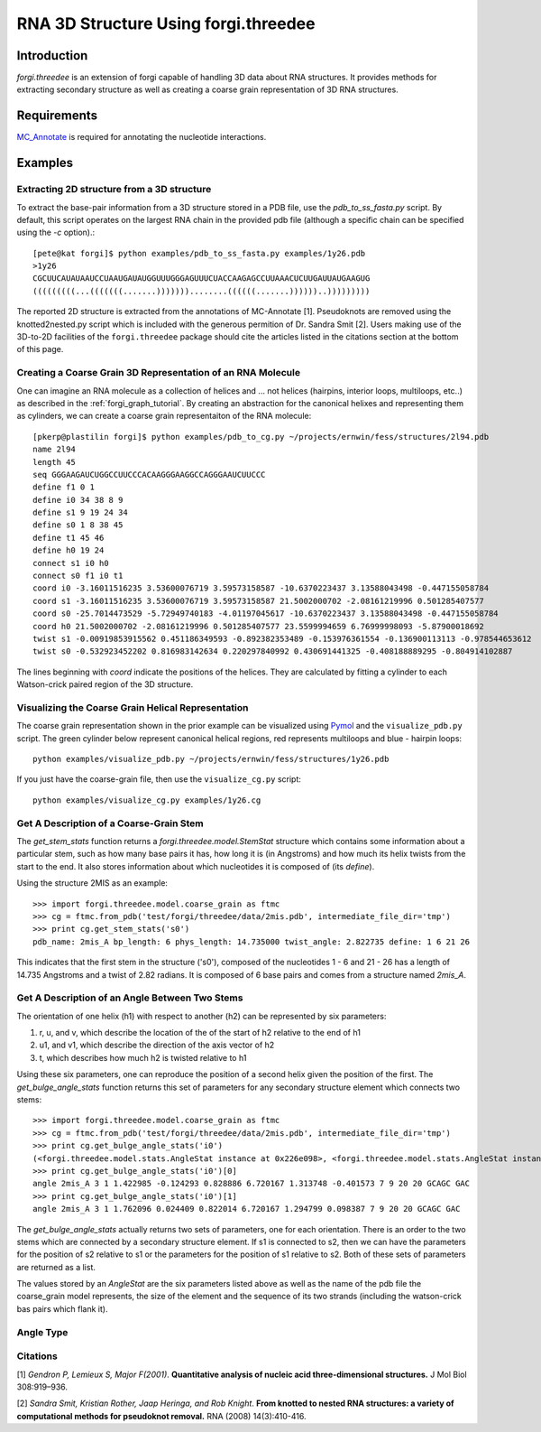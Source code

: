 RNA 3D Structure Using forgi.threedee
==============
Introduction
------------
`forgi.threedee` is an extension of forgi capable of handling 3D data about RNA structures. It provides methods for extracting secondary structure as well as creating a coarse grain representation of 3D RNA structures.

Requirements
------------

MC_Annotate_ is required for annotating the nucleotide interactions.

.. _MC_Annotate: http://www.major.iric.ca/MajorLabEn/MC-Tools.html

Examples
--------

Extracting 2D structure from a 3D structure
~~~~~~~~~~~~~~~~~~~~~~~~~~~~~~~~~~~~~~~~~~~

.. image:: 3d_to_2d.png
    :width: 800
    :align: center

To extract the base-pair information from a 3D structure stored in a PDB file, use the `pdb_to_ss_fasta.py` script. By default, this script operates on the largest RNA chain in the provided pdb file (although a specific chain can be specified using the `-c` option).::

    [pete@kat forgi]$ python examples/pdb_to_ss_fasta.py examples/1y26.pdb 
    >1y26
    CGCUUCAUAUAAUCCUAAUGAUAUGGUUUGGGAGUUUCUACCAAGAGCCUUAAACUCUUGAUUAUGAAGUG
    (((((((((...(((((((.......)))))))........((((((.......))))))..)))))))))

The reported 2D structure is extracted from the annotations of MC-Annotate [1]. Pseudoknots are removed using the knotted2nested.py script which is included with the generous permition of Dr. Sandra Smit [2]. Users making use of the 3D-to-2D facilities of the ``forgi.threedee`` package should cite the articles listed in the citations section at the bottom of this page.

Creating a Coarse Grain 3D Representation of an RNA Molecule
~~~~~~~~~~~~~~~~~~~~~~~~~~~~~~~~~~~~~~~~~~~~~~~~~~~~~~~~~~~~

One can imagine an RNA molecule as a collection of helices and ... not helices (hairpins, interior loops, multiloops, etc..) as described in the :ref:`forgi_graph_tutorial`. By creating an abstraction for the canonical helixes and representing them as cylinders, we can create a coarse grain representaiton of the RNA molecule::

    [pkerp@plastilin forgi]$ python examples/pdb_to_cg.py ~/projects/ernwin/fess/structures/2l94.pdb 
    name 2l94
    length 45
    seq GGGAAGAUCUGGCCUUCCCACAAGGGAAGGCCAGGGAAUCUUCCC
    define f1 0 1
    define i0 34 38 8 9
    define s1 9 19 24 34
    define s0 1 8 38 45
    define t1 45 46
    define h0 19 24
    connect s1 i0 h0
    connect s0 f1 i0 t1
    coord i0 -3.16011516235 3.53600076719 3.59573158587 -10.6370223437 3.13588043498 -0.447155058784
    coord s1 -3.16011516235 3.53600076719 3.59573158587 21.5002000702 -2.08161219996 0.501285407577
    coord s0 -25.7014473529 -5.72949740183 -4.01197045617 -10.6370223437 3.13588043498 -0.447155058784
    coord h0 21.5002000702 -2.08161219996 0.501285407577 23.5599994659 6.76999998093 -5.87900018692
    twist s1 -0.00919853915562 0.451186349593 -0.892382353489 -0.153976361554 -0.136900113113 -0.978544653612
    twist s0 -0.532923452202 0.816983142634 0.220297840992 0.430691441325 -0.408188889295 -0.804914102887

The lines beginning with `coord` indicate the positions of the helices. They are calculated by fitting a cylinder to each Watson-crick paired region of the 3D structure.

Visualizing the Coarse Grain Helical Representation
~~~~~~~~~~~~~~~~~~~~~~~~~~~~~~~~~~~~~~~~~~~~~~~~~~~
The coarse grain representation shown in the prior example can be visualized using Pymol_ and the ``visualize_pdb.py`` script. The green cylinder below represent canonical helical regions, red represents multiloops and blue - hairpin loops::

    python examples/visualize_pdb.py ~/projects/ernwin/fess/structures/1y26.pdb

.. image:: 1y26_visualized.png
    :width: 400
    :align: center

.. _Pymol: http://www.pymol.org/

If you just have the coarse-grain file, then use the ``visualize_cg.py`` script::

    python examples/visualize_cg.py examples/1y26.cg

.. image:: 1y26_coarse.png
    :width: 400
    :align: center

Get A Description of a Coarse-Grain Stem
~~~~~~~~~~~~~~~~~~~~~~~~~~~~~~~~~~~~~~~~

The `get_stem_stats` function returns a `forgi.threedee.model.StemStat` structure which contains some information about a particular stem, such as how many base pairs it has, how long it is (in Angstroms) and how much its helix twists from the start to the end. It also stores information about which nucleotides it is composed of (its `define`). 

Using the structure 2MIS as an example::

    >>> import forgi.threedee.model.coarse_grain as ftmc
    >>> cg = ftmc.from_pdb('test/forgi/threedee/data/2mis.pdb', intermediate_file_dir='tmp')
    >>> print cg.get_stem_stats('s0')
    pdb_name: 2mis_A bp_length: 6 phys_length: 14.735000 twist_angle: 2.822735 define: 1 6 21 26

This indicates that the first stem in the structure ('s0'), composed of the nucleotides 1 - 6 and 21 - 26 has a length of 14.735 Angstroms and a twist of 2.82 radians. It is composed of 6 base pairs and comes from a structure named `2mis_A`.

Get A Description of an Angle Between Two Stems
~~~~~~~~~~~~~~~~~~~~~~~~~~~~~~~~~~~~~~~~~~~~~~~

The orientation of one helix (h1) with respect to another (h2) can be represented by six parameters: 

1. r, u, and v, which describe the location of the of the start of h2 relative to the end of h1
2. u1, and v1, which describe the direction of the axis vector of h2
3. t, which describes how much h2 is twisted relative to h1

Using these six parameters, one can reproduce the position of a second helix given the position of the first. The `get_bulge_angle_stats` function returns this set of parameters for any secondary structure element which connects two stems::

    >>> import forgi.threedee.model.coarse_grain as ftmc
    >>> cg = ftmc.from_pdb('test/forgi/threedee/data/2mis.pdb', intermediate_file_dir='tmp')
    >>> print cg.get_bulge_angle_stats('i0')
    (<forgi.threedee.model.stats.AngleStat instance at 0x226e098>, <forgi.threedee.model.stats.AngleStat instance at 0x226e200>)
    >>> print cg.get_bulge_angle_stats('i0')[0]
    angle 2mis_A 3 1 1.422985 -0.124293 0.828886 6.720167 1.313748 -0.401573 7 9 20 20 GCAGC GAC
    >>> print cg.get_bulge_angle_stats('i0')[1]
    angle 2mis_A 3 1 1.762096 0.024409 0.822014 6.720167 1.294799 0.098387 7 9 20 20 GCAGC GAC

The `get_bulge_angle_stats` actually returns two sets of parameters, one for each orientation. There is an order to the two stems which are connected by a secondary structure element. If s1 is connected to s2, then we can have the parameters for the position of s2 relative to s1 or the parameters for the position of s1 relative to s2. Both of these sets of parameters are returned as a list.

The values stored by an `AngleStat` are the six parameters listed above as well as the name of the pdb file the coarse_grain model represents, the size of the element and the sequence of its two strands (including the watson-crick bas pairs which flank it).

Angle Type
~~~~~~~~~~


Citations
~~~~~~~~~

[1] *Gendron P, Lemieux S, Major F(2001)*. **Quantitative analysis of nucleic acid three-dimensional structures.** J Mol Biol 308:919–936.

[2] *Sandra Smit, Kristian Rother, Jaap Heringa, and Rob Knight*.
**From knotted to nested RNA structures: a variety of computational methods for pseudoknot removal.**
RNA (2008) 14(3):410-416.

